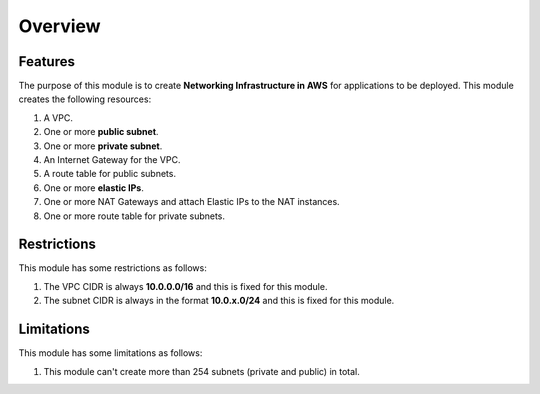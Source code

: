 .. _overview:

########
Overview
########


========
Features
========

The purpose of this module is to create **Networking Infrastructure in AWS** for applications to be deployed.
This module creates the following resources:

1. A VPC.
2. One or more **public subnet**.
3. One or more **private subnet**.
4. An Internet Gateway for the VPC.
5. A route table for public subnets.
6. One or more **elastic IPs**.
7. One or more NAT Gateways and attach Elastic IPs to the NAT instances.
8. One or more route table for private subnets.


=============
Restrictions
=============

This module has some restrictions as follows:

1. The VPC CIDR is always **10.0.0.0/16** and this is fixed for this module.
2. The subnet CIDR is always in the format **10.0.x.0/24** and this is fixed for this module.


============
Limitations
============

This module has some limitations as follows:

1. This module can't create more than 254 subnets (private and public) in total.
